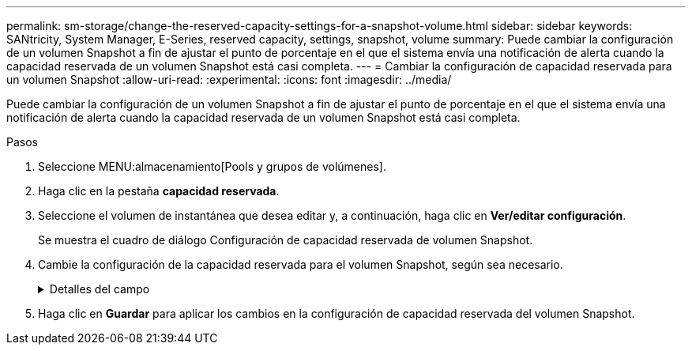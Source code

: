 ---
permalink: sm-storage/change-the-reserved-capacity-settings-for-a-snapshot-volume.html 
sidebar: sidebar 
keywords: SANtricity, System Manager, E-Series, reserved capacity, settings, snapshot, volume 
summary: Puede cambiar la configuración de un volumen Snapshot a fin de ajustar el punto de porcentaje en el que el sistema envía una notificación de alerta cuando la capacidad reservada de un volumen Snapshot está casi completa. 
---
= Cambiar la configuración de capacidad reservada para un volumen Snapshot
:allow-uri-read: 
:experimental: 
:icons: font
:imagesdir: ../media/


[role="lead"]
Puede cambiar la configuración de un volumen Snapshot a fin de ajustar el punto de porcentaje en el que el sistema envía una notificación de alerta cuando la capacidad reservada de un volumen Snapshot está casi completa.

.Pasos
. Seleccione MENU:almacenamiento[Pools y grupos de volúmenes].
. Haga clic en la pestaña *capacidad reservada*.
. Seleccione el volumen de instantánea que desea editar y, a continuación, haga clic en *Ver/editar configuración*.
+
Se muestra el cuadro de diálogo Configuración de capacidad reservada de volumen Snapshot.

. Cambie la configuración de la capacidad reservada para el volumen Snapshot, según sea necesario.
+
.Detalles del campo
[%collapsible]
====
[cols="25h,~"]
|===
| Ajuste | Descripción 


 a| 
Enviarme una alerta cuando...
 a| 
Use el cuadro de desplazamiento para ajustar el punto de porcentaje en el que el sistema envía una alerta cuando la capacidad reservada para un volumen asociado está casi completa.

Cuando la capacidad reservada para el volumen Snapshot supera el umbral específico, el sistema envía una alerta que da tiempo a aumentar la capacidad reservada o eliminar los objetos innecesarios.

|===
====
. Haga clic en *Guardar* para aplicar los cambios en la configuración de capacidad reservada del volumen Snapshot.

